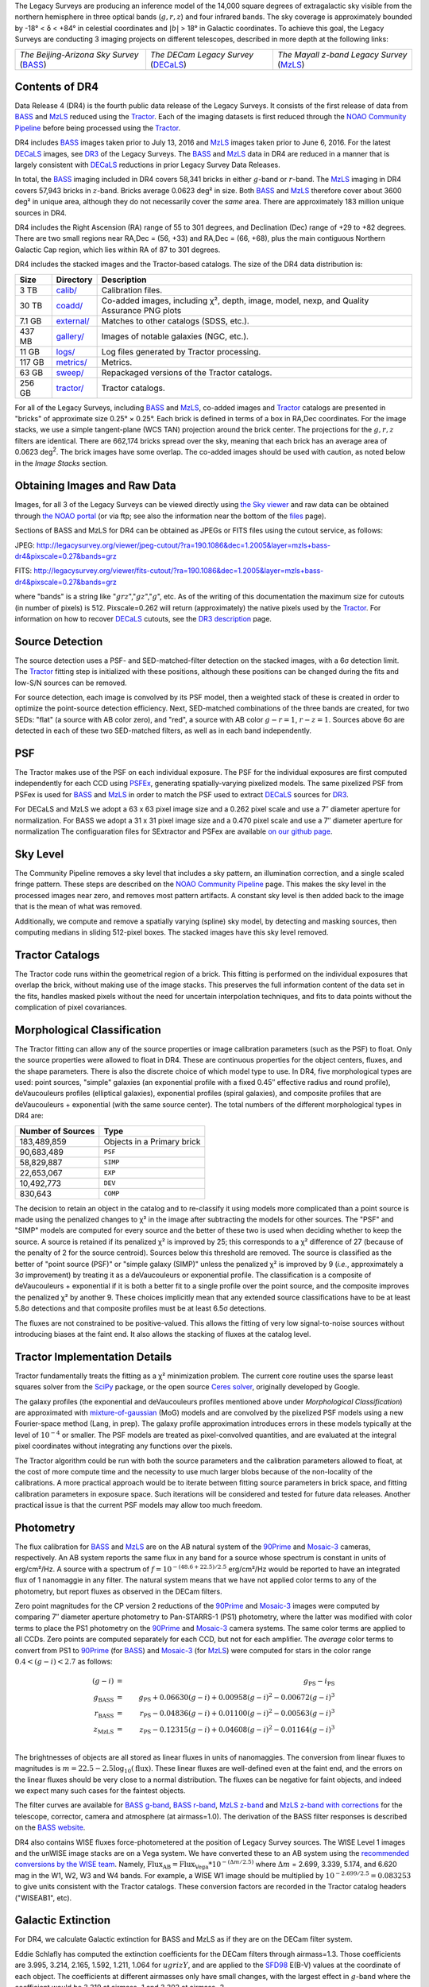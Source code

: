 .. title: Data Release Description
.. slug: description
.. tags: mathjax
.. description:

.. |sigma|    unicode:: U+003C3 .. GREEK SMALL LETTER SIGMA
.. |sup2|     unicode:: U+000B2 .. SUPERSCRIPT TWO
.. |alpha|      unicode:: U+003B1 .. GREEK SMALL LETTER ALPHA
.. |chi|      unicode:: U+003C7 .. GREEK SMALL LETTER CHI
.. |delta|    unicode:: U+003B4 .. GREEK SMALL LETTER DELTA
.. |deg|    unicode:: U+000B0 .. DEGREE SIGN
.. |times|  unicode:: U+000D7 .. MULTIPLICATION SIGN
.. |plusmn| unicode:: U+000B1 .. PLUS-MINUS SIGN
.. |Prime|    unicode:: U+02033 .. DOUBLE PRIME

The Legacy Surveys are producing an inference model of the 14,000 square degrees
of extragalactic sky visible from the northern hemisphere in three optical bands
(:math:`g,r,z`) and four infrared bands.  The sky coverage is approximately bounded by
-18\ |deg| < |delta| < +84\ |deg| in celestial coordinates and :math:`|b|` > 18\
|deg| in Galactic coordinates. To achieve this goal, the Legacy Surveys are conducting
3 imaging projects on different telescopes, described in more depth at the following links:

========================================== ===================================== ===========================================
*The Beijing-Arizona Sky Survey* (`BASS`_) *The DECam Legacy Survey* (`DECaLS`_) *The Mayall z-band Legacy Survey* (`MzLS`_)
========================================== ===================================== ===========================================

.. _`BASS`: ../../bass
.. _`DECaLS`: ../../decamls
.. _`MzLS`: ../../mzls
.. _`Tractor`: https://github.com/dstndstn/tractor
.. _`NOAO Community Pipeline`: http://www.noao.edu/noao/staff/fvaldes/CPDocPrelim/PL201_3.html
.. _`Ceres solver`: http://ceres-solver.org
.. _`SciPy`: http://www.scipy.org
.. _`mixture-of-gaussian`: http://arxiv.org/abs/1210.6563
.. _`SFD98`: https://arxiv.org/abs/astro-ph/9710327
.. _`recommended conversions by the WISE team`: http://wise2.ipac.caltech.edu/docs/release/allsky/expsup/sec4_4h.html#conv2ab
.. _`Gaia Data Release 1`: http://gaia.esac.esa.int/documentation/GDR1/index.html 
.. _`DR3`: ../../dr3
.. _`DR2`: ../../dr2

Contents of DR4
===============

Data Release 4 (DR4) is the fourth public data release of the Legacy Surveys. It consists of the
first release of data from `BASS`_ and `MzLS`_
reduced using the `Tractor`_. Each of the imaging
datasets is first reduced through the `NOAO Community Pipeline`_ before being processed 
using the `Tractor`_.

DR4 includes `BASS`_ images taken prior to July 13, 2016 and `MzLS`_ images taken
prior to June 6, 2016. For the latest `DECaLS`_ images, see 
`DR3`_ of the Legacy Surveys.
The `BASS`_ and `MzLS`_ data in DR4 are reduced in a manner that is largely
consistent with `DECaLS`_ reductions in prior Legacy Survey Data Releases. 

In total, the `BASS`_ imaging included in DR4 covers 58,341 bricks in either 
:math:`g`-band or :math:`r`-band. The `MzLS`_ imaging in DR4 covers 57,943
bricks in :math:`z`-band. Bricks average 0.0623 deg\ |sup2| in size. 
Both `BASS`_ and `MzLS`_ therefore cover about 3600 deg\ |sup2| in
unique area, although they do not necessarily cover the *same* area. There are 
approximately 183 million unique sources in DR4.

DR4 includes the Right Ascension (RA) range of 55 to 301 degrees, and
Declination (Dec) range of +29 to +82 degrees.  There are two small
regions near RA,Dec = (56, +33) and RA,Dec = (66, +68), plus the main
contiguous Northern Galactic Cap region, which lies within RA of 87 to
301 degrees.

DR4 includes the stacked images and the Tractor-based catalogs.
The size of the DR4 data distribution is:

======= ============ =======================
Size    Directory    Description
======= ============ =======================
3 TB    `calib/`_    Calibration files.
30 TB   `coadd/`_    Co-added images, including |chi|\ |sup2|, depth, image, model, nexp, and Quality Assurance PNG plots
7.1 GB  `external/`_ Matches to other catalogs (SDSS, etc.).
437 MB  `gallery/`_  Images of notable galaxies (NGC, etc.).
11 GB   `logs/`_     Log files generated by Tractor processing.
117 GB  `metrics/`_  Metrics.
63 GB   `sweep/`_    Repackaged versions of the Tractor catalogs.
256 GB  `tractor/`_  Tractor catalogs.
======= ============ =======================

.. _`calib/`: http://portal.nersc.gov/project/cosmo/data/legacysurvey/dr4/calib/
.. _`coadd/`: http://portal.nersc.gov/project/cosmo/data/legacysurvey/dr4/coadd/
.. _`external/`: http://portal.nersc.gov/project/cosmo/data/legacysurvey/dr4/external/
.. _`gallery/`: http://portal.nersc.gov/project/cosmo/data/legacysurvey/dr4/gallery/
.. _`logs/`: http://portal.nersc.gov/project/cosmo/data/legacysurvey/dr4/logs/
.. _`metrics/`: http://portal.nersc.gov/project/cosmo/data/legacysurvey/dr4/metrics/
.. _`sweep/`: http://portal.nersc.gov/project/cosmo/data/legacysurvey/dr4/sweep/
.. _`tractor/`: http://portal.nersc.gov/project/cosmo/data/legacysurvey/dr4/tractor/

For all of the Legacy Surveys, including `BASS`_ and `MzLS`_, co-added images and 
`Tractor`_ catalogs are presented in "bricks" of approximate
size 0.25\ |deg| |times| 0.25\ |deg|.  Each brick is defined in terms of a box in RA,Dec
coordinates.  For the image stacks, we use a simple tangent-plane (WCS TAN)
projection around the brick center. The projections for the :math:`g,r,z` filters are identical.  
There are 662,174 bricks spread over the sky, meaning that each brick has an average
area of 0.0623 deg\ :sup:`2`\ . The brick images have some overlap.
The co-added images should be
used with caution, as noted below in the *Image Stacks* section.

Obtaining Images and Raw Data
==============================

Images, for all 3 of the Legacy Surveys can be viewed 
directly using `the Sky viewer`_
and raw data can be obtained through `the NOAO portal`_ (or via ftp; see also the information near
the bottom of the `files`_ page).

Sections of BASS and MzLS for DR4 can be obtained as JPEGs or FITS files using
the cutout service, as follows:

JPEG: http://legacysurvey.org/viewer/jpeg-cutout/?ra=190.1086&dec=1.2005&layer=mzls+bass-dr4&pixscale=0.27&bands=grz

FITS: http://legacysurvey.org/viewer/fits-cutout/?ra=190.1086&dec=1.2005&layer=mzls+bass-dr4&pixscale=0.27&bands=grz

where "bands" is a string like ":math:`grz`",":math:`gz`",":math:`g`", etc.  As of the 
writing of this documentation the maximum size for cutouts (in number of pixels) is 512.
Pixscale=0.262 will return (approximately) the native pixels used by the `Tractor`_.
For information on how to recover `DECaLS`_ cutouts, see the `DR3 description`_ page.

.. _`DR3 description`: ../../dr3/description
.. _`files`: ../files
.. _`the Sky viewer`: http://legacysurvey.org/viewer
.. _`the NOAO portal`: http://archive.noao.edu/search/query

Source Detection
================

The source detection uses a PSF- and SED-matched-filter detection on
the stacked images, with a 6\ |sigma| detection limit.
The `Tractor`_ fitting step is initialized with these positions, although
these positions can be changed during the fits and
low-S/N sources can be removed.

For source detection, each image is convolved by its PSF model,
then a weighted stack
of these is created in order to optimize the point-source detection
efficiency.  Next, SED-matched combinations of the three bands are
created, for two SEDs: "flat" (a source with AB color zero), and
"red", a source with AB color :math:`g-r = 1`, :math:`r-z = 1`.  Sources above 6\ |sigma|
are detected in each of these two SED-matched filters, as well as in each band independently.

PSF
===

The Tractor makes use of the PSF on each individual exposure. The PSF for 
the individual exposures are first computed independently for each CCD
using PSFEx_, generating spatially-varying pixelized models.
The same pixelized PSF from PSFex is used for `BASS`_ and `MzLS`_ in order to
match the PSF used to extract `DECaLS`_ sources for `DR3`_.

For DECaLS and MzLS we adopt a 63 x 63 pixel image size and a 0.262 pixel scale and use a 
7\ |Prime| diameter aperture for normalization. For BASS we adopt a 31 x 31 pixel image size and
a 0.470 pixel scale and use a 7\ |Prime| diameter aperture for normalization 
The configuaration files for SExtractor and PSFex are available `on our github page`_.

.. _`PSFEx`: http://www.astromatic.net/software/psfex
.. _`on our github page`: https://github.com/legacysurvey/legacypipe-dir/tree/master/calib/se-config

Sky Level
=========

The Community Pipeline removes a sky level that includes a sky pattern, an illumination correction,
and a single scaled fringe pattern.  These steps are described on the `NOAO Community Pipeline`_
page.
This makes the sky level in the processed images near zero, and removes most pattern artifacts.
A constant sky level is then added back to the image that is the mean of what was removed.

Additionally, we compute and remove a spatially varying (spline) sky
model, by detecting and masking sources, then computing medians in
sliding 512-pixel boxes.  The stacked images have this sky level
removed.

Tractor Catalogs
================

The Tractor code runs within the geometrical region
of a brick.  This fitting is performed on the individual exposures
that overlap the brick, without making use of the image stacks.
This preserves the full information content of the data set in the fits,
handles masked pixels without the need for uncertain interpolation techniques,
and fits to data points without the complication of pixel covariances.

Morphological Classification
============================

The Tractor fitting can allow any of the source properties or
image calibration parameters (such as the PSF) to float.
Only the source properties were allowed to float in DR4.
These are continuous properties for the object centers, fluxes,
and the shape parameters. There is also the discrete choice of which
model type to use. In DR4, five morphological types are used: point sources,
"simple" galaxies (an exponential profile with a fixed 0.45\ |Prime| effective radius 
and round profile), deVaucouleurs profiles
(elliptical galaxies), exponential profiles (spiral galaxies), and composite
profiles that are deVaucouleurs + exponential (with the same source center).
The total numbers of the different morphological types in DR4 are:

================= ==================
Number of Sources Type
================= ==================
   183,489,859    Objects in a Primary brick
    90,683,489    ``PSF``
    58,829,887    ``SIMP``
    22,653,067    ``EXP``
    10,492,773    ``DEV``
       830,643    ``COMP``
================= ==================

The decision to retain an object in the catalog and to re-classify it using
models more complicated than a point source is made using the penalized
changes to |chi|\ |sup2| in the image after subtracting the models for
other sources.
The "PSF" and "SIMP" models are computed for
every source and the better of these two is used when deciding whether to keep
the source.  A source is retained if its penalized |chi|\ |sup2| is improved by 25;
this corresponds to a |chi|\ |sup2| difference of 27 (because of the penalty
of 2 for the source centroid).  Sources below this threshold are removed.
The source is classified as the better of "point source (PSF)" or "simple galaxy (SIMP)"
unless the penalized |chi|\ |sup2|
is improved by 9 (*i.e.*, approximately a 3\ |sigma| improvement) by treating
it as a deVaucouleurs or exponential profile.
The classification is a composite of deVaucouleurs + exponential if it is both a
better fit to a single profile over the point source, and the composite improves
the penalized |chi|\ |sup2| by another 9.  These choices implicitly mean
that any extended source classifications have to be at least 5.8\ |sigma| detections
and that composite profiles must be at least 6.5\ |sigma| detections.

The fluxes are not constrained to be positive-valued.  This allows
the fitting of very low signal-to-noise sources without introducing
biases at the faint end.  It also allows the stacking of fluxes
at the catalog level.


Tractor Implementation Details
==============================

Tractor fundamentally treats the fitting as a |chi|\ |sup2| minimization
problem.  The current core routine uses the sparse least squares
solver from the `SciPy`_ package, or the open source
`Ceres solver`_, originally developed by Google.

The galaxy profiles (the exponential and deVaucouleurs profiles mentioned above
under *Morphological Classification*) are approximated
with `mixture-of-gaussian`_ (MoG) models
and are convolved by the pixelized PSF models using a new Fourier-space
method (Lang, in prep).
The galaxy profile approximation introduces errors in these
models typically at the level of :math:`10^{-4}` or smaller.
The PSF models are treated as pixel-convolved quantities,
and are evaluated at the integral pixel coordinates without integrating
any functions over the pixels.

The Tractor algorithm could be run with both the source parameters
and the calibration parameters allowed to float, at the cost of
more compute time and the necessity to use much larger blobs because
of the non-locality of the calibrations.  A more practical approach
would be to iterate between fitting source parameters in brick space,
and fitting calibration parameters in exposure space.  Such iterations
will be considered and tested for future data releases.
Another practical issue is that the current PSF models may allow
too much freedom.

Photometry
==========

The flux calibration for `BASS`_ and `MzLS`_ are on the AB natural system of the `90Prime`_ 
and `Mosaic-3`_ cameras, respectively.
An AB system reports the same flux in any band for a source whose spectrum is
constant in units of erg/cm\ |sup2|/Hz. A source with a spectrum of
:math:`f = 10^{-(48.6+22.5)/2.5}` erg/cm\ |sup2|/Hz
would be reported to have an integrated flux of 1 nanomaggie in any filter.
The natural system means that we have not
applied color terms to any of the photometry, but report fluxes as observed in the DECam filters.

Zero point magnitudes for the CP version 2 reductions of the `90Prime`_ and `Mosaic-3`_ images
were computed by comparing 7\ |Prime| diameter aperture photometry to Pan-STARRS-1 (PS1)
photometry, where the latter was modified with color terms
to place the PS1 photometry on the `90Prime`_ and `Mosaic-3`_ camera systems.  
The same color terms are applied to all CCDs.
Zero points are computed separately for each CCD, but not for each amplifier.
The *average* color terms to convert from PS1 to `90Prime`_ (for `BASS`_) and 
`Mosaic-3`_ (for `MzLS`_)  were computed for stars
in the color range :math:`0.4 < (g-i) < 2.7` as follows:

.. math::
               (g-i) & = & g_{\mathrm{PS}} - i_{\mathrm{PS}} \\
   g_{\mathrm{BASS}} & = & g_{\mathrm{PS}} + 0.06630 (g-i) + 0.00958 (g-i)^2 - 0.00672 (g-i)^3 \\
   r_{\mathrm{BASS}} & = & r_{\mathrm{PS}} - 0.04836 (g-i) + 0.01100 (g-i)^2 - 0.00563 (g-i)^3 \\
   z_{\mathrm{MzLS}} & = & z_{\mathrm{PS}} - 0.12315 (g-i) + 0.04608 (g-i)^2 - 0.01164 (g-i)^3 \\

The brightnesses of objects are all stored as linear fluxes in units of nanomaggies.  The conversion
from linear fluxes to magnitudes is :math:`m = 22.5 - 2.5 \log_{10}(\mathrm{flux})`. These linear fluxes are well-defined even at the faint end, and the errors on the linear fluxes should
be very close to a normal distribution.  The fluxes can be negative for faint objects, and indeed we
expect many such cases for the faintest objects.

The filter curves are available for `BASS g-band`_, `BASS r-band`_, `MzLS z-band`_ and
`MzLS z-band with corrections`_ for the telescope, corrector, camera and atmosphere (at airmass=1.0).
The derivation of the BASS filter responses is described on the `BASS website`_.

DR4 also contains WISE fluxes force-photometered at the position of Legacy Survey sources.
The WISE Level 1 images and the unWISE image stacks are on a Vega system.
We have converted these to an AB system using the `recommended conversions by
the WISE team`_. Namely,
:math:`\mathrm{Flux}_{\mathrm{AB}} = \mathrm{Flux}_{\mathrm{Vega}} * 10^{-(\Delta m/2.5)}`
where :math:`\Delta m` = 2.699, 3.339, 5.174, and 6.620 mag in the W1, W2, W3 and W4 bands.
For example, a WISE W1 image should be multiplied by :math:`10^{-2.699/2.5} = 0.083253` to
give units consistent with the Tractor catalogs. These conversion factors are recorded in the
Tractor catalog headers ("WISEAB1", etc).

.. _`BASS website`: http://batc.bao.ac.cn/BASS/doku.php?id=datarelease:telescope_and_instrument:home#filters
.. _`BASS g-band`: ../../files/bass-g.txt
.. _`BASS r-band`: ../../files/bass-r.txt
.. _`MzLS z-band`: ../../files/kpzd.txt
.. _`MzLS z-band with corrections`: ../../files/kpzdccdcorr3.txt
.. _`Mosaic-3`: http://www-kpno.kpno.noao.edu/mosaic/index.html
.. _`90Prime`: https://soweb.as.arizona.edu/~tscopewiki/doku.php?id=90prime_info

Galactic Extinction
===================

For DR4, we calculate Galactic extinction for BASS and MzLS as if they are on the DECam filter system.

Eddie Schlafly has computed the extinction coefficients for the DECam filters through airmass=1.3.
Those coefficients are 3.995, 3.214, 2.165, 1.592, 1.211, 1.064 for :math:`ugrizY`, and are applied
to the `SFD98`_ E(B-V) values at the coordinate of each object.  The coefficients at different airmasses
only have small changes, with the largest effect in :math:`g`-band where the coefficient would be 3.219
at airmass=1 and 3.202 at airmass=2.


Astrometry
==========

As of DR4, astrometry uses the `Gaia Data Release 1`_ system. Positions of sources are tied to predicted Gaia positions at
the epoch of the corresponding Legacy Survey observation. The residuals are typically smaller than |plusmn|\ 0.03\ |Prime|.

Astrometric calibration of MzLS data is conducted using Gaia astrometric positions of stars matched to Pan-STARRS-1 (PS1). 
The same matched objects are used for both astrometric and photometric calibration. There are some areas of sky where Gaia 
has "holes," i.e., where stars brighter than the Gaia magnitude limit are missing from the Gaia catalog. As a result, in 
some regions of the survey there are fewer matches to a given bright magnitude limit in the PS1-Gaia catalog than there 
are in the PS1 catalog that was used for astrometric calibration in, e.g., `DR3`_ of the Legacy Surveys.


Image Stacks
============

The image stacks are provided for convenience, but were not used in the Tractor fits.
These images are oversized by approximately 260 pixels in each dimension.
These are tangent projections centered at each brick center, North up, with dimensions of 3600 |times| 3600
and a scale of 0.262\ |Prime|/pix.  The image stacks are computed using Lanczos-3
interpolation. These stacks should not be used for "precision" work.


Depths
======

As of `DR2`_ of the Legacy Surveys, the median 5\ |sigma| point source (AB) depths for areas with 3 observations 
in DECaLS was :math:`g=24.65`, :math:`r=23.61`, :math:`z=22.84`. DR4 should reach similar depths.
This is based upon the formal errors in the Tractor catalogs for point sources; those 
errors need further confirmation. This can be compared to the predicted proposed 
depths for 2 observations at 1.5\ |Prime| seeing of :math:`g=24.7`, :math:`r=23.9`, :math:`z=23.0`.

For MzLS, the median 5\ |sigma| point source (AB) depth for areas with 3 observations is  
:math:`z=23.04`. 90% of the individual CCDs are deeper than :math:`z=22.81`.

Code Versions
=============

* `LegacyPipe <https://github.com/legacysurvey/legacypipe>`_: mixture of versions, ranging from ``dr3e-834-g419c0ff`` to ``dr3e-887-g068df7a`` (these are git version strings). The version used is documented in the Tractor header card ``LEGPIPEV``. The date range of the versions is 3/15/2017 to 4/19/2017.
* `Astrometry.net <https://github.com/dstndstn/astrometry.net>`_: 0.67, git versions ``0.67-188-gfcdd3c0`` to ``0.67-152-gfa03658`` (dates 3/6/2017 to 4/15/2017).
* `Tractor <https://github.com/dstndstn/tractor>`_: dr4, git versions ``dr4.1-9-gc73f1ab`` to ``dr4.1-9-ga5cfaa3`` (dates 2/22/2017 to 3/31/2017).
* NOAO Community Pipeline: mixture of versions; recorded as ``PLVER``.

.. * SourceExtractor 2.19.5, PSFEx 3.17.1


Glossary
========

BASS
    `Beijing-Arizona Sky Survey <http://legacysurvey.org/bass>`_.

Blob
    Continguous region of pixels above a detection threshold and neighboring
    pixels; Tractor is optimized within blobs.

Brick
    A region bounded by lines of constant RA and DEC; reductions
    are performed within bricks of size approximately 0.25\ |deg| |times| 0.25\ |deg|.

CP
    Community Pipeline (DECam reduction pipeline operated by NOAO;
    http://www.noao.edu/noao/staff/fvaldes/CPDocPrelim/PL201_3.html).

DECaLS
    `Dark Energy Camera Legacy Survey <http://legacysurvey.org/decamls>`_.

DR2
    DECam Legacy Survey Data Release 2.

DR3
    DECam Legacy Survey Data Release 3.

DR4
    DECam Legacy Survey Data Release 4.

DECam
    Dark Energy Camera on the NOAO Blanco 4-meter telescope.

maggie
    Linear flux units, where an object with an AB magnitude of 0 has a
    flux of 1.0 maggie.  A convenient unit is the nanomaggie: a flux of 1 nanomaggie
    corresponds to an AB magnitude of 22.5.

MoG
    Mixture-of-gaussian model to approximate the galaxy models (http://arxiv.org/abs/1210.6563).

MzLS
    `Mayall z-band Legacy Survey <http://legacysurvey.org/mzls>`_.

NOAO
    `National Optical Astronomy Observatory <http://www.noao.edu>`_.

nanomaggie
    Linear flux units, where an object with an AB magnitude of 22.5 has a flux
    of :math:`1 \times 10^{-9}` maggie or 1.0 nanomaggie.

PSF
    Point spread function.

PSFEx
    `Emmanuel Bertin's PSF fitting code <http://www.astromatic.net/software/psfex>`_.

SDSS
    `Sloan Digital Sky Survey <http://www.sdss.org>`_.

SDSS DR12
    `Sloan Digital Sky Survey Data Release 12 <https://www.sdss.org/dr12/>`_.

SDSS DR13
    `Sloan Digital Sky Survey Data Release 13 <https://www.sdss.org/dr13/>`_.

SED
    Spectral energy distribution.

SourceExtractor
    `Source Extractor reduction code <http://www.astromatic.net/software/sextractor>`_.

SFD98
    Schlegel, Finkbeiner & Davis 1998 extinction maps (http://adsabs.harvard.edu/abs/1998ApJ...500..525S).

Tractor
    `Dustin Lang's inference code <https://github.com/dstndstn/tractor>`_.

unWISE
    New coadds of the WISE imaging, at original full resolution
    (http://unwise.me, http://arxiv.org/abs/1405.0308).

WISE
    `Wide Infrared Survey Explorer <http://wise.ssl.berkeley.edu>`_.
